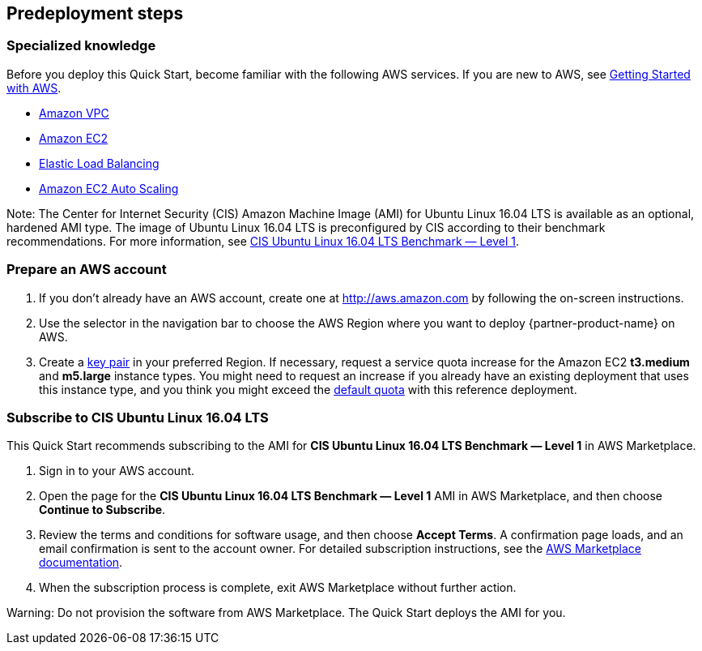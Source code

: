 //Include any predeployment steps here, such as signing up for a Marketplace AMI or making any changes to a partner account. If there are no predeployment steps, leave this file empty.

== Predeployment steps

=== Specialized knowledge

Before you deploy this Quick Start, become familiar with the
following AWS services. If you are new to AWS, see http://docs.aws.amazon.com/gettingstarted/latest/awsgsg-intro/intro.html[Getting Started with AWS^].

* http://aws.amazon.com/documentation/vpc/[Amazon VPC^]
* http://aws.amazon.com/documentation/ec2/[Amazon EC2^]
* http://aws.amazon.com/elasticloadbalancing[Elastic Load Balancing^]
* https://aws.amazon.com/ec2/autoscaling/[Amazon EC2 Auto Scaling^]

Note: The Center for Internet Security (CIS) Amazon Machine Image (AMI) for Ubuntu Linux 16.04 LTS is available as an optional, hardened AMI type. The image of Ubuntu Linux 16.04 LTS is preconfigured by CIS according to their benchmark recommendations. For more information, see https://aws.amazon.com/marketplace/pp/B078TPPXV2?qid=1588650469654[CIS Ubuntu Linux 16.04 LTS Benchmark — Level 1^].

=== Prepare an AWS account

1. If you don’t already have an AWS account, create one at http://aws.amazon.com by following the on-screen instructions.

2. Use the selector in the navigation bar to choose the AWS Region where you want to deploy {partner-product-name} on AWS.

3. Create a http://docs.aws.amazon.com/AWSEC2/latest/UserGuide/ec2-key-pairs.html[key pair^] in your preferred Region. If necessary, request a service quota increase for the Amazon EC2 *t3.medium* and *m5.large* instance types. You might need to request an increase if you already have an existing deployment that uses this instance type, and you think you might exceed the http://docs.aws.amazon.com/AWSEC2/latest/UserGuide/ec2-resource-limits.html[default quota^] with this reference deployment.

=== Subscribe to CIS Ubuntu Linux 16.04 LTS

This Quick Start recommends subscribing to the AMI for *CIS Ubuntu Linux 16.04 LTS Benchmark — Level 1* in AWS Marketplace.

1. Sign in to your AWS account.

2. Open the page for the *CIS Ubuntu Linux 16.04 LTS Benchmark — Level 1* AMI in AWS Marketplace, and then choose *Continue to Subscribe*.

3. Review the terms and conditions for software usage, and then choose *Accept Terms*.
A confirmation page loads, and an email confirmation is sent to the account owner. For
detailed subscription instructions, see the https://aws.amazon.com/marketplace/help/200799470[AWS Marketplace documentation^].

4. When the subscription process is complete, exit AWS Marketplace without further action.

Warning: Do not provision the software from AWS Marketplace. The Quick Start deploys the AMI for you.